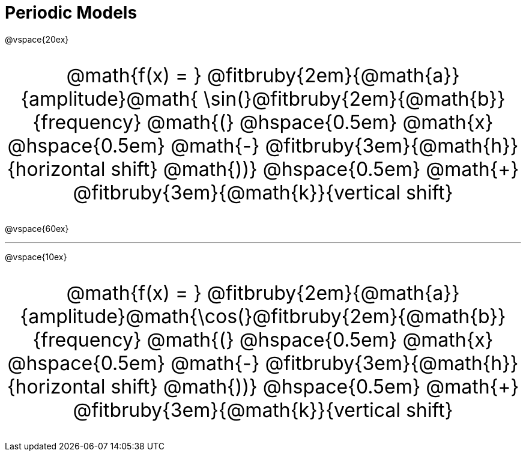 = Periodic Models

++++
<style>
.annotatedParentFunction {
  font-size: xx-large !important;
  text-align: center;
}

.annotatedParentFunction .fitbruby { line-height: 2.5rem !important; min-width: unset; }
</style>
++++

@vspace{20ex}

[.annotatedParentFunction]
--
@math{f(x) = } 
@fitbruby{2em}{@math{a}}{amplitude}@math{ \sin(}@fitbruby{2em}{@math{b}}{frequency}
@math{(} @hspace{0.5em} @math{x} @hspace{0.5em} @math{-}
@fitbruby{3em}{@math{h}}{horizontal shift}
@math{))} @hspace{0.5em} @math{+}
@fitbruby{3em}{@math{k}}{vertical shift}
--

@vspace{60ex}

'''

@vspace{10ex}


[.annotatedParentFunction]
--
@math{f(x) = } 
@fitbruby{2em}{@math{a}}{amplitude}@math{\cos(}@fitbruby{2em}{@math{b}}{frequency}
@math{(} @hspace{0.5em} @math{x} @hspace{0.5em} @math{-}
@fitbruby{3em}{@math{h}}{horizontal shift}
@math{))} @hspace{0.5em} @math{+}
@fitbruby{3em}{@math{k}}{vertical shift}
--